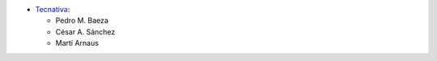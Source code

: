 * `Tecnativa <https://www.tecnativa.com>`_:

  * Pedro M. Baeza
  * César A. Sánchez
  * Martí Arnaus
